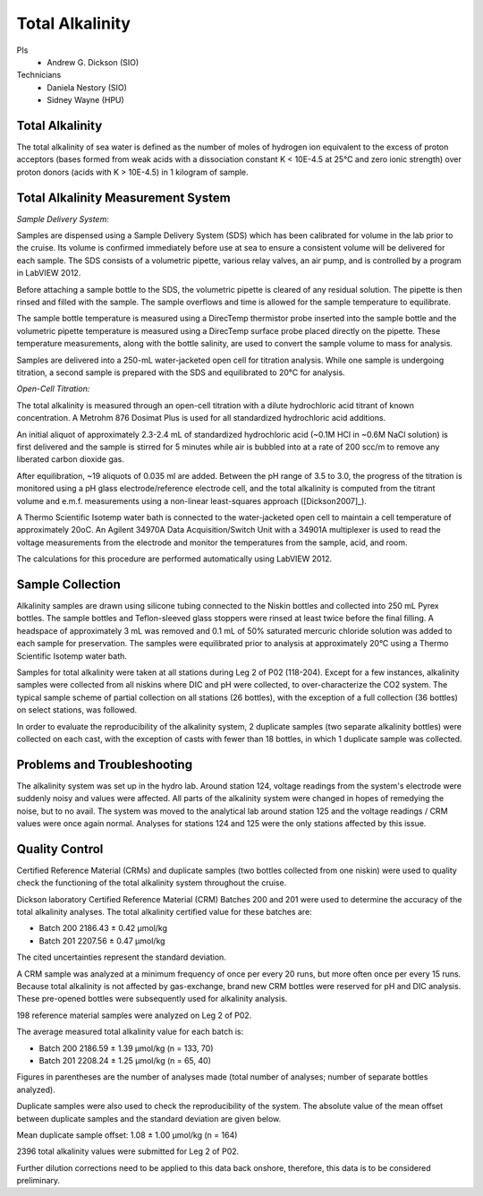 Total Alkalinity
================

PIs
  * Andrew G. Dickson (SIO)

Technicians
  * Daniela Nestory (SIO)
  * Sidney Wayne (HPU)

Total Alkalinity
----------------
The total alkalinity of sea water is defined as the number of moles of hydrogen ion equivalent to the excess of proton acceptors (bases formed from weak acids with a dissociation constant K < 10E-4.5 at 25°C and zero ionic strength) over proton donors (acids with K > 10E-4.5) in 1 kilogram of sample.

Total Alkalinity Measurement System
-----------------------------------
*Sample Delivery System:*

Samples are dispensed using a Sample Delivery System (SDS) which has been calibrated for volume in the lab prior to the cruise. 
Its volume is confirmed immediately before use at sea to ensure a consistent volume will be delivered for each sample. 
The SDS consists of a volumetric pipette, various relay valves, an air pump, and is controlled by a program in LabVIEW 2012.

Before attaching a sample bottle to the SDS, the volumetric pipette is cleared of any residual solution. 
The pipette is then rinsed and filled with the sample. 
The sample overflows and time is allowed for the sample temperature to equilibrate. 

The sample bottle temperature is measured using a DirecTemp thermistor probe inserted into the sample bottle and the volumetric pipette temperature is measured using a DirecTemp surface probe placed directly on the pipette. 
These temperature measurements, along with the bottle salinity, are used to convert the sample volume to mass for analysis.

Samples are delivered into a 250-mL water-jacketed open cell for titration analysis. 
While one sample is undergoing titration, a second sample is prepared with the SDS and equilibrated to 20°C for analysis. 


*Open-Cell Titration:*

The total alkalinity is measured through an open-cell titration with a dilute hydrochloric acid titrant of known concentration. 
A Metrohm 876 Dosimat Plus is used for all standardized hydrochloric acid additions.

An initial aliquot of approximately 2.3-2.4 mL of standardized hydrochloric acid (~0.1M HCl in ~0.6M NaCl solution) is first delivered and the sample is stirred for 5 minutes while air is bubbled into at a rate of 200 scc/m to remove any liberated carbon dioxide gas.

After equilibration, ~19 aliquots of 0.035 ml are added. 
Between the pH range of 3.5 to 3.0, the progress of the titration is monitored using a pH glass electrode/reference electrode cell, and the total alkalinity is computed from the titrant volume and e.m.f. 
measurements using a non-linear least-squares approach ([Dickson2007]_).

A Thermo Scientific Isotemp water bath is connected to the water-jacketed open cell to maintain a cell temperature of approximately 20oC. 
An Agilent 34970A Data Acquisition/Switch Unit with a 34901A multiplexer is used to read the voltage measurements from the electrode and monitor the temperatures from the sample, acid, and room. 

The calculations for this procedure are performed automatically using LabVIEW 2012. 


Sample Collection
-----------------
Alkalinity samples are drawn using silicone tubing connected to the Niskin bottles and collected into 250 mL Pyrex bottles. 
The sample bottles and Teflon-sleeved glass stoppers were rinsed at least twice before the final filling. 
A headspace of approximately 3 mL was removed and 0.1 mL of 50% saturated mercuric chloride solution was added to each sample for preservation. 
The samples were equilibrated prior to analysis at approximately 20°C using a Thermo Scientific Isotemp water bath.

Samples for total alkalinity were taken at all stations during Leg 2 of P02 (118-204). 
Except for a few instances, alkalinity samples were collected from all niskins where DIC and pH were collected, to over-characterize the CO2 system. 
The typical sample scheme of partial collection on all stations (26 bottles), with the exception of a full collection (36 bottles) on select stations, was followed.

In order to evaluate the reproducibility of the alkalinity system, 2 duplicate samples (two separate alkalinity bottles) were collected on each cast, with the exception of casts with fewer than 18 bottles, in which 1 duplicate sample was collected. 


Problems and Troubleshooting
----------------------------

The alkalinity system was set up in the hydro lab.
Around station 124, voltage readings from the system's electrode were suddenly noisy and values were affected.
All parts of the alkalinity system were changed in hopes of remedying the noise, but to no avail.
The system was moved to the analytical lab around station 125 and the voltage readings / CRM values were once again normal.
Analyses for stations 124 and 125 were the only stations affected by this issue.  



Quality Control
---------------
Certified Reference Material (CRMs) and duplicate samples (two bottles collected from one niskin) were used to quality check the functioning of the total alkalinity system throughout the cruise. 

Dickson laboratory Certified Reference Material (CRM) Batches 200 and 201 were used to determine the accuracy of the total alkalinity analyses. 
The total alkalinity certified value for these batches are:

* Batch 200 2186.43 ± 0.42 µmol/kg

* Batch 201 2207.56 ± 0.47 µmol/kg

The cited uncertainties represent the standard deviation. 

A CRM sample was analyzed at a minimum frequency of once per every 20 runs, but more often once per every 15 runs. 
Because total alkalinity is not affected by gas-exchange, brand new CRM bottles were reserved for pH and DIC analysis. 
These pre-opened bottles were subsequently used for alkalinity analysis. 

198 reference material samples were analyzed on Leg 2 of P02. 

The average measured total alkalinity value for each batch is:

* Batch 200 2186.59 ± 1.39 µmol/kg (n = 133, 70)

* Batch 201 2208.24 ± 1.25 µmol/kg (n = 65, 40)

Figures in parentheses are the number of analyses made (total number of analyses; number of separate bottles analyzed).


Duplicate samples were also used to check the reproducibility of the system. 
The absolute value of the mean offset between duplicate samples and the standard deviation are given below.

Mean duplicate sample offset: 1.08 ± 1.00 µmol/kg (n = 164)

2396 total alkalinity values were submitted for Leg 2 of P02. 

Further dilution corrections need to be applied to this data back onshore, therefore, this data is to be considered preliminary.

.. 
  [Dickson2007] Dickson, A.G., Sabine, C.L. and Christian, J.R. (Eds.), (2007): *Guide to Best Practices
    for Ocean CO2 Measurements*. PICES Special Publication 3, 191 pp.
